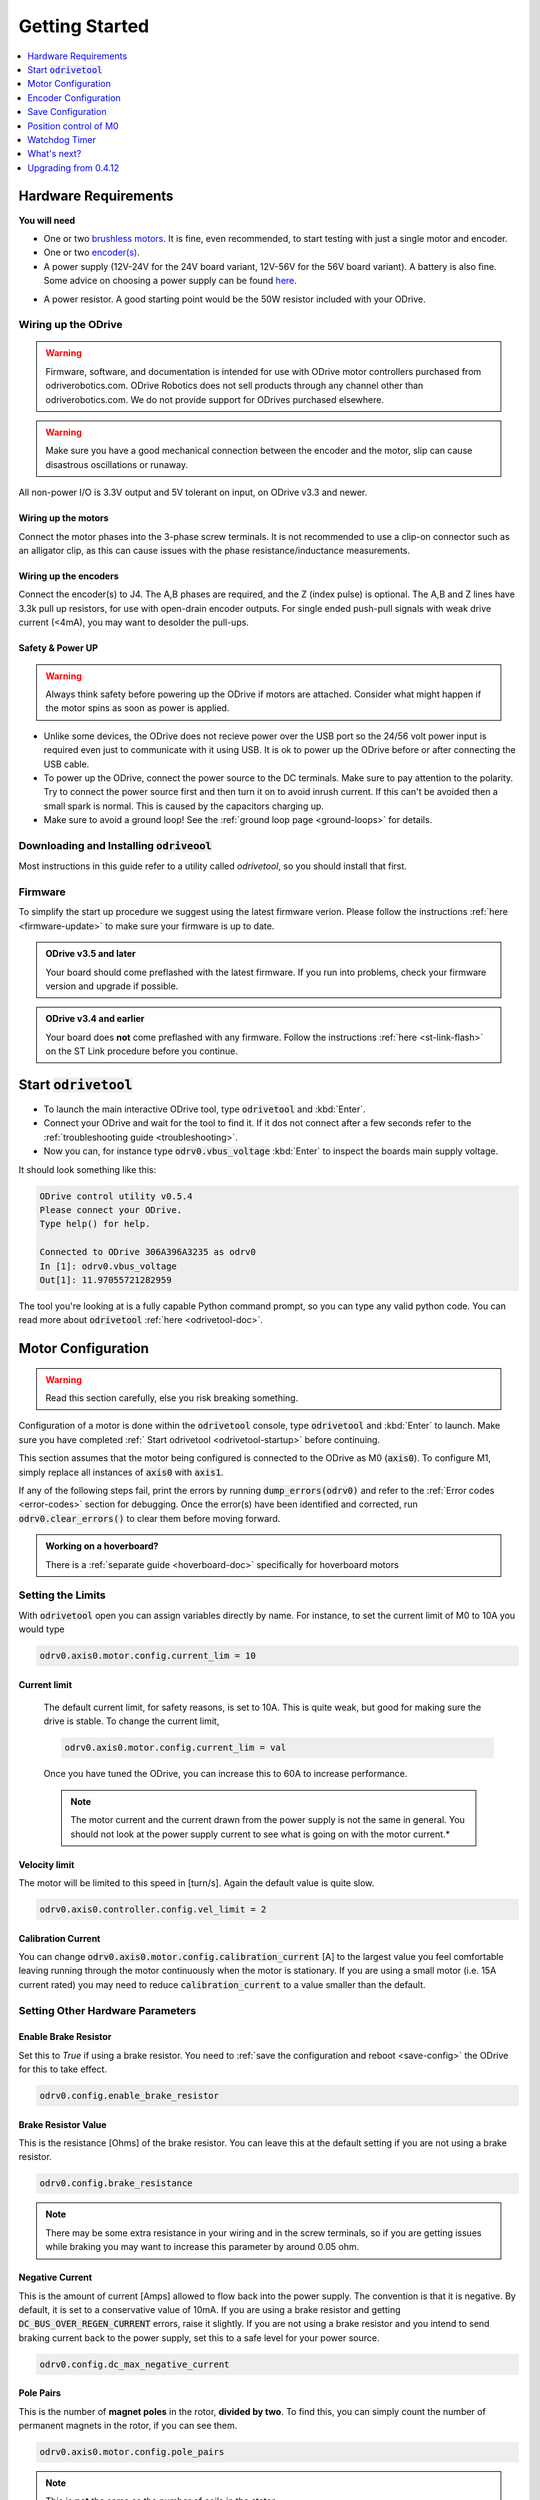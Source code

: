 ================================================================================
Getting Started
================================================================================

.. contents::
   :depth: 1
   :local:

Hardware Requirements
--------------------------------------------------------------------------------

**You will need**

* One or two `brushless motors <https://docs.google.com/spreadsheets/d/12vzz7XVEK6YNIOqH0jAz51F5VUpc-lJEs3mmkWP1H4Y>`__. It is fine, even recommended, to start testing with just a single motor and encoder.
* One or two `encoder(s) <https://docs.google.com/spreadsheets/d/1OBDwYrBb5zUPZLrhL98ezZbg94tUsZcdTuwiVNgVqpU>`__.
* A power supply (12V-24V for the 24V board variant, 12V-56V for the 56V board variant). A battery is also fine. Some advice on choosing a power supply can be found `here <https://things-in-motion.blogspot.com/2018/12/how-to-select-right-power-source-for.html>`__.

.. dropdown:: What voltage variant do I have?

    On all ODrives shipped July 2018 or after have a silkscreen label clearly indicating the voltage variant.

    ODrives before this may or may not have this label. If you don't have a label, then you can look at the bus capacitors (8 gray cylinder components on the underside of the board). If they read 470uF, you have a 24V version; if they read 120uF you have a 48V version.
 
* A power resistor. A good starting point would be the 50W resistor included with your ODrive.

.. dropdown:: Do I really need a power resistor? What values to choose?

    If you don't have a brake resistor, the ODrive will pump excess power back into the power supply during deceleration to achieve the desired deceleration torque. If your power supply doesn't eat that power (which it won't if it's not a battery), the bus voltage will inevitebly rise. If you're unlucky this will break the power supply.
    At some point, the ODrive's overvoltage protection will trip, after which both motors will be allowed to spin freely. Depending on your machine, this may or may not be a problem.

    The power resistor values you need depends on your motor setup, and peak/average deceleration power.

    To be on the safe side, think about what speed and current limits you want to set for the motor.

    When braking at max speed and with maximum motor current, the power that is dissipated in the power resistor can be calulated as: `P_brake = V_emf * I_motor` where `V_emf = motor_rpm / motor_kv`.



Wiring up the ODrive
~~~~~~~~~~~~~~~~~~~~~~~~~~~~~~~~~~~~~~~~~~~~~~~~~~~~~~~~~~~~~~~~~~~~~~~~~~~~~~~~

.. warning:: Firmware, software, and documentation is intended for use with ODrive motor controllers purchased from odriverobotics.com. ODrive Robotics does not sell products through any channel other than odriverobotics.com. We do not provide support for ODrives purchased elsewhere.

.. warning:: Make sure you have a good mechanical connection between the encoder and the motor, slip can cause disastrous oscillations or runaway.

All non-power I/O is 3.3V output and 5V tolerant on input, on ODrive v3.3 and newer.

Wiring up the motors
********************************************************************************

Connect the motor phases into the 3-phase screw terminals. It is not recommended to use a clip-on connector such as an alligator clip, as this can cause issues with the phase resistance/inductance measurements. 

Wiring up the encoders
********************************************************************************

Connect the encoder(s) to J4. The A,B phases are required, and the Z (index pulse) is optional. The A,B and Z lines have 3.3k pull up resistors, for use with open-drain encoder outputs. For single ended push-pull signals with weak drive current (\<4mA), you may want to desolder the pull-ups.

.. image:: figures/ODriveBasicWiring.png
    :scale: 40 %
    :align: center

Safety & Power UP
********************************************************************************
.. warning:: Always think safety before powering up the ODrive if motors are attached. Consider what might happen if the motor spins as soon as power is applied.

* Unlike some devices, the ODrive does not recieve power over the USB port so the 24/56 volt power input is required even just to communicate with it using USB. It is ok to power up the ODrive before or after connecting the USB cable.

* To power up the ODrive, connect the power source to the DC terminals. Make sure to pay attention to the polarity. Try to connect the power source first and then turn it on to avoid inrush current. If this can't be avoided then a small spark is normal. This is caused by the capacitors charging up.

* Make sure to avoid a ground loop! See the :ref:`ground loop page <ground-loops>` for details.

.. _install-odrivetool:

Downloading and Installing :code:`odriveool`
~~~~~~~~~~~~~~~~~~~~~~~~~~~~~~~~~~~~~~~~~~~~~~~~~~~~~~~~~~~~~~~~~~~~~~~~~~~~~~~~

Most instructions in this guide refer to a utility called `odrivetool`, so you should install that first.

.. tabs::
    .. tab:: Windows

        #. Install Python 3

            We recommend the Anaconda distribution because it packs a lot of useful scientific tools, however you can also install the standalone python.
            
            * **Anaconda**: Download the installer from `here <https://www.anaconda.com/download/#windows>`__. Execute the downloaded file and follow the instructions.
            * **Standalone Python**: Download the installer for 3.8.6 from `here <https://www.python.org/downloads/release/python-386/>`__. Execute the downloaded file and follow the instructions.  As of Oct 2020, Matplotlib (required by odrivetool) had not been updated to work with 3.9, so please use 3.8.6.
            * If you have Python 2 installed alongside Python 3, replace :code:`pip` by :code:`C:\Users\YOUR_USERNAME\AppData\Local\Programs\Python\Python36-32\Scripts\pip`. If you have trouble with this step then refer to `this walkthrough <https://www.youtube.com/watch?v=jnpC_Ib_lbc>`__.

        #. Launch the command prompt.

            * **Anaconda**: In the start menu, type :code:`Anaconda Prompt` :kbd:`Enter`
            * **Standalone Python** In the start menu, type :code:`cmd` :kbd:`Enter`

        #. Install odrivetool by running      

            .. code-block:: Bash
                
                pip install --upgrade odrive

    .. tab:: macOS

        We are going to run the following commands for installation in Terminal.

        #. If you don't already have it, install homebrew: 

            .. code-block:: Bash

                /usr/bin/ruby -e "$(curl -fsSL https://raw.githubusercontent.com/Homebrew/install/master/install)"


        #. Install python:

            .. code-block:: Bash

                brew install python

            .. note::
                If you get an error saying `python 2.7.* is already installed`, then upgrade to Python 3 by running:  

                .. code-block:: Bash

                    brew upgrade python

        #. Install libusb:

            libusb is required for odrivetool to communicate with the ODrive:
        
            .. code-block:: Bash

                brew install libusb

            .. _installodrivetool:

        #. Install odrivetool:

            Now that you have Python 3 and all the package managers, run:
        
            .. code-block:: Bash

                pip3 install --upgrade odrive

        **Troubleshooting**

        #. Permission Errors:

            Just run the previous command in sudo

            .. code-block:: Bash

                sudo pip3 install --upgrade odrive
                

        #. Dependency Errors:

            If the installer doesn't complete and you get a dependency error (Ex. :code:`No module...`` or :code:`module_name not found`), run the command
            
            .. code-block:: Bash

                sudo pip3 install module_name

            and try to :ref:`install odrivetool <installodrivetool>` again.

        #. Other Install Errors: 

            If the installer fails at installing dependencies, try

            .. code-block:: Bash

                sudo pip3 install odrive --no-deps

            .. warning:: If you do this, brace yourself for runtime errors when you run :code:`odrivetool` (the basic functionality should work though).


    .. tab:: Linux

        #. `Install Python 3 <https://www.python.org/downloads/>`__. 
        
            For example, on Ubuntu, run

            .. code-block:: Bash

                sudo apt install python3 python3-pip


        #. Install odrivetool by opening a terminal and typing

            .. code-block:: Bash

                sudo pip3 install --upgrade odrive

            .. note:: This should automatically add the udev rules. If this fails for some reason you can add them manually:

                .. code-block:: Bash

                    echo 'SUBSYSTEM=="usb", ATTR{idVendor}=="1209", ATTR{idProduct}=="0d[0-9][0-9]", MODE="0666"' | sudo tee /etc/udev/rules.d/91-odrive.rules
                    sudo udevadm control --reload-rules
                    sudo udevadm trigger

        .. admonition:: **Ubuntu**, **Raspbian**

            If you can't invoke :code:`odrivetool` at this point, try adding :code:`~/.local/bin` to your :code:`$PATH`, `see related bug <https://unix.stackexchange.com/a/392710/176715>`__. 
            This is done for example by running :code:`nano ~/.bashrc`, scrolling to the bottom, pasting :code:`export PATH=$PATH:~/.local/bin`, and then saving and closing, then close and reopen the terminal window.

Firmware
~~~~~~~~~~~~~~~~~~~~~~~~~~~~~~~~~~~~~~~~~~~~~~~~~~~~~~~~~~~~~~~~~~~~~~~~~~~~~~~~

To simplify the start up procedure we suggest using the latest firmware verion. Please follow the instructions :ref:`here <firmware-update>` to make sure your firmware is up to date.

.. admonition:: **ODrive v3.5 and later**

    Your board should come preflashed with the latest firmware. If you run into problems, check your firmware version and upgrade if possible.

.. admonition:: **ODrive v3.4 and earlier**

    Your board does **not** come preflashed with any firmware. Follow the instructions :ref:`here <st-link-flash>` on the ST Link procedure before you continue.


.. _odrivetool-startup:

Start :code:`odrivetool`
--------------------------------------------------------------------------------

* To launch the main interactive ODrive tool, type :code:`odrivetool` and :kbd:`Enter`. 
* Connect your ODrive and wait for the tool to find it. If it dos not connect after a few seconds refer to the :ref:`troubleshooting guide <troubleshooting>`. 
* Now you can, for instance type :code:`odrv0.vbus_voltage` :kbd:`Enter` to inspect the boards main supply voltage.

It should look something like this:

.. code:: iPython

    ODrive control utility v0.5.4
    Please connect your ODrive.
    Type help() for help.

    Connected to ODrive 306A396A3235 as odrv0
    In [1]: odrv0.vbus_voltage
    Out[1]: 11.97055721282959

The tool you're looking at is a fully capable Python command prompt, so you can type any valid python code.
You can read more about :code:`odrivetool` :ref:`here <odrivetool-doc>`.

.. _motor-config:

Motor Configuration
--------------------------------------------------------------------------------

.. warning:: Read this section carefully, else you risk breaking something.

Configuration of a motor is done within the :code:`odrivetool` console, type :code:`odrivetool` and :kbd:`Enter` to launch. Make sure you have completed :ref:` Start odrivetool <odrivetool-startup>` before continuing.

This section assumes that the motor being configured is connected to the ODrive as M0 (:code:`axis0`). To configure M1, simply replace all instances of :code:`axis0` with :code:`axis1`. 

If any of the following steps fail, print the errors by running :code:`dump_errors(odrv0)` and refer to the :ref:`Error codes <error-codes>` section for debugging.
Once the error(s) have been identified and corrected, run :code:`odrv0.clear_errors()` to clear them before moving forward.

.. admonition:: Working on a hoverboard?

    There is a :ref:`separate guide <hoverboard-doc>` specifically for hoverboard motors


Setting the Limits
~~~~~~~~~~~~~~~~~~~~~~~~~~~~~~~~~~~~~~~~~~~~~~~~~~~~~~~~~~~~~~~~~~~~~~~~~~~~~~~~

With :code:`odrivetool` open you can assign variables directly by name.
For instance, to set the current limit of M0 to 10A you would type

.. code:: iPython

    odrv0.axis0.motor.config.current_lim = 10

Current limit
*********************************************************************************

    The default current limit, for safety reasons, is set to 10A. This is quite weak, but good for making sure the drive is stable. 
    To change the current limit, 

    .. code:: iPython

        odrv0.axis0.motor.config.current_lim = val

    Once you have tuned the ODrive, you can increase this to 60A to increase performance.   

    .. dropdown:: Need more than 60A?

        For current limits above 60A, you must change the current amplifier gains. 
        You do this by requesting a different current range. i.e. for 90A on M0

        .. code:: iPython

            odrv0.axis0.motor.config.requested_current_range = 90   

        
        then :ref:`save the configuration and reboot <save-config>` as the gains are written out to the DRV (MOSFET driver) only during startup.
    
    .. Note:: The motor current and the current drawn from the power supply is not the same in general. You should not look at the power supply current to see what is going on with the motor current.*

        .. dropdown:: Ok, so tell me how it actually works then...

            The current in the motor is only connected to the current in the power supply `sometimes` and other times it just cycles out of one phase and back in the other. 
            This is what the modulation magnitude is (sometimes people call this duty cycle, but that's a bit confusing because we use `SVM <https://www.mathworks.com/solutions/power-electronics-control/space-vector-modulation.html>`__ not straight PWM). 
            When the modulation magnitude is 0, the average voltage seen across the motor phases is 0, and the motor current is never connected to the power supply. 
            When the magnitude is 100%, it is always connected, and at 50% it's connected half the time, and cycled in just the motor half the time.

            The largest effect on modulation magnitude is speed. There are other smaller factors, but in general: if the motor is still it's not unreasonable to have 50A in the motor from 5A on the power supply. 
            When the motor is spinning close to top speed, the power supply current and the motor current will be somewhat close to each other.

Velocity limit
*********************************************************************************

The motor will be limited to this speed in [turn/s]. Again the default value is quite slow.

.. code:: iPython
    
    odrv0.axis0.controller.config.vel_limit = 2


Calibration Current
*********************************************************************************

You can change :code:`odrv0.axis0.motor.config.calibration_current` [A] to the largest value you feel comfortable leaving running through the motor continuously when the motor is stationary. 
If you are using a small motor (i.e. 15A current rated) you may need to reduce :code:`calibration_current` to a value smaller than the default.


Setting Other Hardware Parameters
~~~~~~~~~~~~~~~~~~~~~~~~~~~~~~~~~~~~~~~~~~~~~~~~~~~~~~~~~~~~~~~~~~~~~~~~~~~~~~~~

Enable Brake Resistor
*********************************************************************************

Set this to `True` if using a brake resistor. You need to :ref:`save the configuration and reboot <save-config>` the ODrive for this to take effect.

.. code:: iPython

    odrv0.config.enable_brake_resistor


Brake Resistor Value
*********************************************************************************

This is the resistance [Ohms] of the brake resistor. You can leave this at the default setting if you are not using a brake resistor.

.. code:: iPython
    
    odrv0.config.brake_resistance


.. note:: There may be some extra resistance in your wiring and in the screw terminals, so if you are getting issues while braking you may want to increase this parameter by around 0.05 ohm.


Negative Current
*********************************************************************************

This is the amount of current [Amps] allowed to flow back into the power supply. The convention is that it is negative. By default, it is set to a conservative value of 10mA. If you are using a brake resistor and getting :code:`DC_BUS_OVER_REGEN_CURRENT` errors, raise it slightly. 
If you are not using a brake resistor and you intend to send braking current back to the power supply, set this to a safe level for your power source.

.. code:: iPython

    odrv0.config.dc_max_negative_current


Pole Pairs
*********************************************************************************

This is the number of **magnet poles** in the rotor, **divided by two**. To find this, you can simply count the number of permanent magnets in the rotor, if you can see them.

.. code:: iPython
    
    odrv0.axis0.motor.config.pole_pairs


.. Note:: This is **not** the same as the number of coils in the stator.

A good way to find the number of pole pairs is with a current limited power supply. Connect any two of the three phases to a power supply outputting around 2A, spin the motor by hand, and count the number of detents. 
This will be the number of pole pairs. If you can't distinguish the detents from the normal cogging present when the motor is disconnected, increase the current.
Another way is sliding a loose magnet in your hand around the rotor, and counting how many times it stops. This will be the number of `pole pairs`. If you use a ferrous piece of metal instead of a magnet, you will get the number of `magnet poles`.

Torque Constant
*********************************************************************************

This is the ratio of torque produced by the motor per Amp of current delivered to the motor. This should be set to **8.27 / (motor KV)**.

.. code:: iPython
    
    odrv0.axis0.motor.config.torque_constant


If you decide that you would rather command torque in units of Amps, you could simply set the torque constant to 1.

Motor Type
*********************************************************************************

This is the type of motor being used. Currently two types of motors are supported: High-current motors (`MOTOR_TYPE_HIGH_CURRENT, [0]`) and gimbal motors (`MOTOR_TYPE_GIMBAL, [2]`).

.. code:: iPython

    odrv0.axis0.motor.config.motor_type


.. dropdown:: Which :code:`motor_type` to choose?

    If you're using a regular hobby brushless motor like `this <https://hobbyking.com/en_us/turnigy-aerodrive-sk3-5065-236kv-brushless-outrunner-motor.html>`__ one, you should set :code:`motor_mode` to :code:`MOTOR_TYPE_HIGH_CURRENT`. 
    For low-current gimbal motors like `this <https://hobbyking.com/en_us/turnigy-hd-5208-brushless-gimbal-motor-bldc.html>`__ one, you should choose :code:`MOTOR_TYPE_GIMBAL`. Do not use :code:`MOTOR_TYPE_GIMBAL` on a motor that is not a gimbal motor, as it may overheat the motor or the ODrive.

    **Further detail:**
    If 100's of mA of current noise is "small" for you, you can choose :code:`MOTOR_TYPE_HIGH_CURRENT`.
    If 100's of mA of current noise is "large" for you, and you do not intend to spin the motor very fast (Ω * L << R), and the motor is fairly large resistance (1 ohm or larger), you can chose :code:`MOTOR_TYPE_GIMBAL`.
    If 100's of mA current noise is "large" for you, `and` you intend to spin the motor fast, then you need to replace the shunt resistors on the ODrive.


.. note:: 
    When using gimbal motors, :code:`current_lim` `and` :code:`calibration_current` actually mean `voltage limit` and `calibration voltage` respectively, since we don't use current feedback. 
    This means that if you set it to 10, it means 10V, despite the name of the parameter.


Motor Thermistor
*********************************************************************************

If using motor thermistor please see the :ref:`thermistors <thermistor-doc>` page for setup.



Encoder Configuration
--------------------------------------------------------------------------------

With Encoder
~~~~~~~~~~~~~~~~~~~~~~~~~~~~~~~~~~~~~~~~~~~~~~~~~~~~~~~~~~~~~~~~~~~~~~~~~~~~~~~~

Set the encoder count per revolution [CPR] value

.. code:: iPython
    
    odrv0.axis0.encoder.config.cpr

This is 4x the Pulse Per Revolution (PPR) value. Usually this is indicated in the datasheet of your encoder.
If you purchased an encoder from our shop, you can find the parameters `here <https://docs.google.com/spreadsheets/d/1OBDwYrBb5zUPZLrhL98ezZbg94tUsZcdTuwiVNgVqpU/edit#gid=0>`__.


Without Encoder
~~~~~~~~~~~~~~~~~~~~~~~~~~~~~~~~~~~~~~~~~~~~~~~~~~~~~~~~~~~~~~~~~~~~~~~~~~~~~~~~

* If you wish to run in sensorless mode, please see :ref:`Setting up sensorless. <sensorless-setup>`
* If you are using hall sensor feedback, please see the :ref:`hoverboard motor example <hoverboard-doc>`.

.. _save-config:

Save Configuration
--------------------------------------------------------------------------------

You can save all :code:`.config` parameters to persistent memory so the ODrive remembers them between power cycles. This will reboot the board.

.. code:: iPython
    
    odrv0.save_configuration() 


Position control of M0
--------------------------------------------------------------------------------
Let's get motor 0 up and running. The procedure for motor 1 is exactly the same, so feel free to substitute :code:`axis1` wherever it says :code:`axis0`.

    #. Start the calibratrion sequence by entering

    .. code:: iPython
        
        odrv0.axis0.requested_state = AXIS_STATE_FULL_CALIBRATION_SEQUENCE
        
    and press :kbd:`Enter`. 

    After about 2 seconds you should hear a beep. Then the motor will turn slowly in one direction for a few seconds, then back in the other direction.

    .. dropdown:: What's the point of this?

        This procedure first measures your motor's electrical properties (namely phase resistance and phase inductance) and then the offset between the motor's electrical phase and the encoder position.

    The startup procedure is demonstrated `here <https://www.youtube.com/watch?v=VCX1bA2xnuY>`__.

    .. note::
        The rotor must be allowed to rotate without any biased load during startup. 
        That means mass and weak friction loads are fine, but gravity or spring loads are not okay. 
        Also note that in the video, the motors spin after initialization, but in the current software the default behaviour is not like that.

    .. dropdown:: Help, something isn't working!
    
        Check the encoder wiring and that the encoder is firmly connected to the motor. Check the value of :code:`dump_errors(odrv0)` and then refer to the :ref:`error code documentation <error-codes>` for details.
        Once you understand the error and have fixed its cause, you may clear the error state with (:code:`odrv0.clear_errors()` :kbd:`Enter`) and retry.


    #. Start closed loop control by typing

        .. code:: iPython
            
            odrv0.axis0.requested_state = AXIS_STATE_CLOSED_LOOP_CONTROL
            
        and press :kbd:`Enter`. From now on the ODrive will try to hold the motor's position. If you try to turn it by hand, it will fight you gently. That is unless you bump up :code:`odrv0.axis0.motor.config.current_lim`, in which case it will fight you more fiercely. 
        If the motor begins to vibrate either immediately or after being disturbed you will need to :ref:`lower the controller gains <control-tuning>`.


    #. Send the motor a new position setpoint with 

        .. code:: iPython

            odrv0.axis0.controller.input_pos = 1
            
        The units are in turns.

    #. At this point you will probably want to :ref:`Properly tune <control-doc>` the motor controller in order to maximize system performance.


Other Control Modes
~~~~~~~~~~~~~~~~~~~~~~~~~~~~~~~~~~~~~~~~~~~~~~~~~~~~~~~~~~~~~~~~~~~~~~~~~~~~~~~~

The default control mode is unfiltered position control in the absolute encoder reference frame. 
The ODrive can be used with a variety of control modes, to learn more, check out the :ref:`control modes <control-modes-doc>` documentation page.

Watchdog Timer
--------------------------------------------------------------------------------

Each axis has a configurable watchdog timer that can stop the motors if the
control connection to the ODrive is interrupted.

Each axis has a configurable watchdog timeout: :code:`axis.config.watchdog_timeout`,
measured in seconds. Set 

.. code:: iPython
    
    axis.config.enable_watchdog = True
    
to turn on this feature.

The watchdog is fed using the :code:`axis.watchdog_feed()` method of each axis. 
Some :ref:`ascii commands <acsii-cmd-ref>` and most CANSimple commands feed the watchdog automatically.

What's next?
--------------------------------------------------------------------------------

You can now:
* :ref:`Properly tune <control-doc>` the motor controller to unlock the full potential of the ODrive.
* See what other :ref:`commands and parameters <commands-doc>` are available, in order to better control the ODrive.
* Control the ODrive from your own program or hook it up to an existing system through one of it's :ref:`interfaces <pinout-chart>`.
* See how you can improve the behavior during the startup procedure, like :ref:`bypassing encoder calibration <encoder-with-index-signal>`.
* The CAN communication is the most reliable way of talking to ODrive in a real application.  Check out the :ref:`CAN Guide <can-guide>` and :ref:`CAN Protocol <can-protocol>`

If you have any issues or any questions please get in touch. The `ODrive Community <https://discourse.odriverobotics.com/>`__ warmly welcomes you.


Upgrading from 0.4.12
--------------------------------------------------------------------------------

A new version (0.5.4) of ODrive firmware has released, complete with a new odrivetool. 
Follow the installation instructions, making sure to add the :code:`--upgrade` flag to pip commands, and check out the `Changelog <https://github.com/odriverobotics/ODrive/blob/master/CHANGELOG.md>`_ for changes!

The odrivetool will stage and restore your configuration.  
This probably isn't wise for the 0.4.12 -> 0.5.1 upgrade, so we suggest using :code:`odrv0.erase_configuration()` immediately after connecting the first time.
